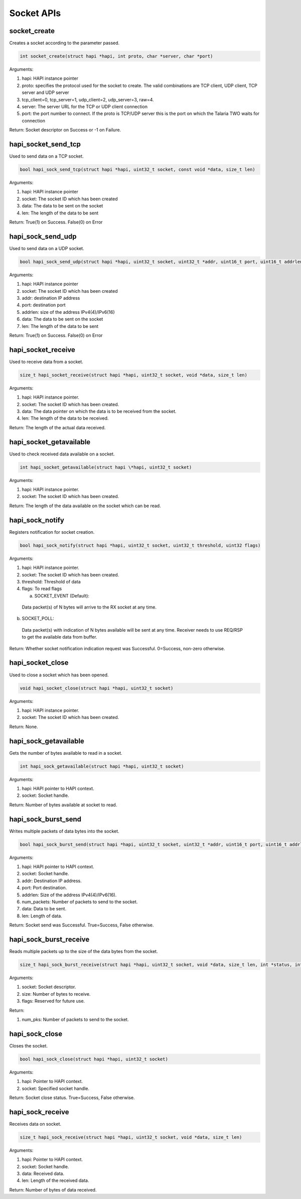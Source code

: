 .. _st api socket:

Socket APIs
~~~~~~~~~~~

socket_create
^^^^^^^^^^^^^

Creates a socket according to the parameter passed.

.. code:: shell

      int socket_create(struct hapi *hapi, int proto, char *server, char *port)


Arguments:

1. hapi: HAPI instance pointer

2. proto: specifies the protocol used for the socket to create. The
   valid combinations are TCP client, UDP client, TCP server and UDP
   server

3. tcp_client=0, tcp_server=1, udp_client=2, udp_server=3, raw=4.

4. server: The server URL for the TCP or UDP client connection

5. port: the port number to connect. If the proto is TCP/UDP server this
   is the port on which the Talaria TWO waits for connection

Return: Socket descriptor on Success or -1 on Failure.

hapi_socket_send_tcp
^^^^^^^^^^^^^^^^^^^^

Used to send data on a TCP socket.

.. code:: shell

      bool hapi_sock_send_tcp(struct hapi *hapi, uint32_t socket, const void *data, size_t len)


Arguments:

1. hapi: HAPI instance pointer

2. socket: The socket ID which has been created

3. data: The data to be sent on the socket

4. len: The length of the data to be sent

Return: True(1) on Success. False(0) on Error

hapi_sock_send_udp
^^^^^^^^^^^^^^^^^^

Used to send data on a UDP socket.

.. code:: shell

      bool hapi_sock_send_udp(struct hapi *hapi, uint32_t socket, uint32_t *addr, uint16_t port, uint16_t addrlen, const void *data, size_t len)


Arguments:

1. hapi: HAPI instance pointer

2. socket: The socket ID which has been created

3. addr: destination IP address

4. port: destination port

5. addrlen: size of the address IPv4(4)/IPv6(16)

6. data: The data to be sent on the socket

7. len: The length of the data to be sent

Return: True(1) on Success. False(0) on Error

hapi_socket_receive
^^^^^^^^^^^^^^^^^^^

Used to receive data from a socket.

.. code:: shell

      size_t hapi_socket_receive(struct hapi *hapi, uint32_t socket, void *data, size_t len)


Arguments:

1. hapi: HAPI instance pointer.

2. socket: The socket ID which has been created.

3. data: The data pointer on which the data is to be received from the
   socket.

4. len: The length of the data to be received.

Return: The length of the actual data received.

hapi_socket_getavailable
^^^^^^^^^^^^^^^^^^^^^^^^

Used to check received data available on a socket.

.. code:: shell

      int hapi_socket_getavailable(struct hapi \*hapi, uint32_t socket)     


Arguments:

1. hapi: HAPI instance pointer.

2. socket: The socket ID which has been created.

Return: The length of the data available on the socket which can be
read.

hapi_sock_notify
^^^^^^^^^^^^^^^^

Registers notification for socket creation.

.. code:: shell

      bool hapi_sock_notify(struct hapi *hapi, uint32_t socket, uint32_t threshold, uint32 flags)


Arguments:

1. hapi: HAPI instance pointer.

2. socket: The socket ID which has been created.

3. threshold: Threshold of data

4. flags: To read flags

   a. SOCKET_EVENT (Default):

..

   Data packet(s) of N bytes will arrive to the RX socket at any time.

b. SOCKET_POLL:

..

   Data packet(s) with indication of N bytes available will be sent at
   any time. Receiver needs to use REQ/RSP to get the available data
   from buffer.

Return: Whether socket notification indication request was Successful.
0=Success, non-zero otherwise.

hapi_socket_close
^^^^^^^^^^^^^^^^^

Used to close a socket which has been opened.

.. code:: shell

      void hapi_socket_close(struct hapi *hapi, uint32_t socket)  


Arguments:

1. hapi: HAPI instance pointer.

2. socket: The socket ID which has been created.

Return: None.

hapi_sock_getavailable
^^^^^^^^^^^^^^^^^^^^^^

Gets the number of bytes available to read in a socket.

.. code:: shell

      int hapi_sock_getavailable(struct hapi *hapi, uint32_t socket)    

Arguments:

1. hapi: HAPI pointer to HAPI context.

2. socket: Socket handle.

Return: Number of bytes available at socket to read.

hapi_sock_burst_send
^^^^^^^^^^^^^^^^^^^^

Writes multiple packets of data bytes into the socket.

.. code:: shell

      bool hapi_sock_burst_send(struct hapi *hapi, uint32_t socket, uint32_t *addr, uint16_t port, uint16_t addrlen, uint32_t num_pkt, const void *data, size_t len)


Arguments:

1. hapi: HAPI pointer to HAPI context.

2. socket: Socket handle.

3. addr: Destination IP address.

4. port: Port destination.

5. addrlen: Size of the address IPv4(4)/IPv6(16).

6. num_packets: Number of packets to send to the socket.

7. data: Data to be sent.

8. len: Length of data.

Return: Socket send was Successful. True=Success, False otherwise.

hapi_sock_burst_receive
^^^^^^^^^^^^^^^^^^^^^^^

Reads multiple packets up to the size of the data bytes from the socket.

.. code:: shell

      size_t hapi_sock_burst_receive(struct hapi *hapi, uint32_t socket, void *data, size_t len, int *status, int *flags)

Arguments:

1. socket: Socket descriptor.

2. size: Number of bytes to receive.

3. flags: Reserved for future use.

Return:

1. num_pks: Number of packets to send to the socket.

hapi_sock_close
^^^^^^^^^^^^^^^

Closes the socket.

.. code:: shell

      bool hapi_sock_close(struct hapi *hapi, uint32_t socket)  


Arguments:

1. hapi: Pointer to HAPI context.

2. socket: Specified socket handle.

Return: Socket close status. True=Success, False otherwise.

hapi_sock_receive
^^^^^^^^^^^^^^^^^

Receives data on socket.

.. code:: shell

      size_t hapi_sock_receive(struct hapi *hapi, uint32_t socket, void *data, size_t len)


Arguments:

1. hapi: Pointer to HAPI context.

2. socket: Socket handle.

3. data: Received data.

4. len: Length of the received data.

Return: Number of bytes of data received.
